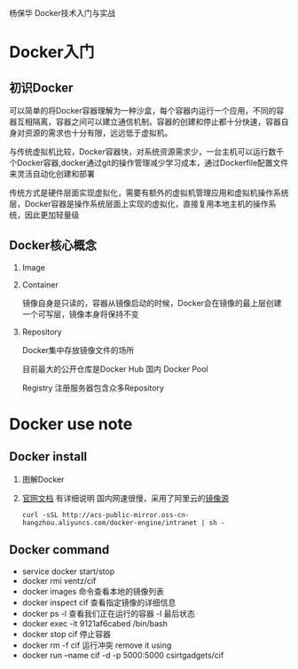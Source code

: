 杨保华 Docker技术入门与实战
* Docker入门
** 初识Docker
   可以简单的将Docker容器理解为一种沙盒，每个容器内运行一个应用，不同的容器互相隔离，容器之间可以建立通信机制。容器的创建和停止都十分快速，容器自身对资源的需求也十分有限，远远低于虚拟机。
   
   与传统虚拟机比较，Docker容器快，对系统资源需求少，一台主机可以运行数千个Docker容器,docker通过git的操作管理减少学习成本，通过Dockerfile配置文件来灵活自动化创建和部署

   传统方式是硬件层面实现虚拟化，需要有额外的虚拟机管理应用和虚拟机操作系统层，Docker容器是操作系统层面上实现的虚拟化，直接复用本地主机的操作系统，因此更加轻量级

   [[http://7xpyfe.com1.z0.glb.clouddn.com/blog/20171018/113219426.png]]
  
** Docker核心概念
   1. Image
   2. Container

      镜像自身是只读的，容器从镜像启动的时候，Docker会在镜像的最上层创建一个可写层，镜像本身将保持不变
   3. Repository

      Docker集中存放镜像文件的场所

      目前最大的公开仓库是Docker Hub 国内 Docker Pool

      Registry 注册服务器包含众多Repository
      
* Docker use note
** Docker install
   1. 图解Docker
      [[http://7xpyfe.com1.z0.glb.clouddn.com/blog/20170607/115341763.png]]
   2. [[https://docs.docker.com/engine/installation/][官网文档]] 有详细说明
      国内网速很慢，采用了阿里云的[[https://yq.aliyun.com/articles/7695][镜像源]]
      : curl -sSL http://acs-public-mirror.oss-cn-hangzhou.aliyuncs.com/docker-engine/intranet | sh -

      [[http://7xpyfe.com1.z0.glb.clouddn.com/blog/20170607/131800763.png]]
   
** Docker command
   - service docker start/stop
   - docker rmi ventz/cif
   - docker images 命令查看本地的镜像列表
   - docker inspect cif 查看指定镜像的详细信息
   - docker ps -l 查看我们正在运行的容器 -l 最后状态  
   - docker exec -it 9121af6cabed /bin/bash
   - docker stop cif 停止容器
   - docker rm -f cif  运行冲突 remove it using
   - docker run --name cif -d -p 5000:5000 csirtgadgets/cif
         
         

     